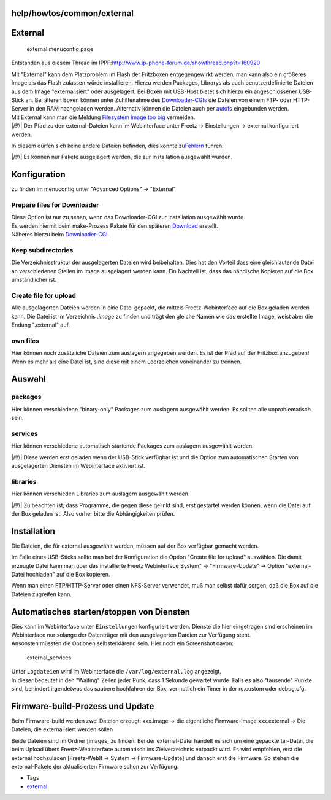 help/howtos/common/external
===========================
.. _External:

External
========

.. figure:: /screenshots/118.jpg
   :alt: external menuconfig page

   external menuconfig page

Entstanden aus diesem Thread im IPPF:
`​http://www.ip-phone-forum.de/showthread.php?t=160920 <http://www.ip-phone-forum.de/showthread.php?t=160920>`__

| Mit "External" kann dem Platzproblem im Flash der Fritzboxen
  entgegengewirkt werden, man kann also ein größeres Image als das Flash
  zulassen würde installieren. Hierzu werden Packages, Librarys als auch
  benutzerdefinierte Dateien aus dem Image "externalisiert" oder
  ausgelagert. Bei Boxen mit USB-Host bietet sich hierzu ein
  angeschlossener USB-Stick an. Bei älteren Boxen können unter
  Zuhilfenahme des
  `Downloader-CGIs <../../../packages/downloader.html>`__ die Dateien
  von einem FTP- oder HTTP-Server in den RAM nachgeladen werden.
  Alternativ können die Dateien auch per
  `autofs <../../../packages/autofs.html>`__ eingebunden werden.
| Mit External kann man die Meldung `Filesystem image too
  big <../../../FAQ.html#Filesystemimagetoobig>`__ vermeiden.

| |/!\\| Der Pfad zu den external-Dateien kann im Webinterface unter
  Freetz → Einstellungen → external konfiguriert werden.

In diesem dürfen sich keine andere Dateien befinden, dies könnte zu
`​Fehlern <http://www.ip-phone-forum.de/showthread.php?p=1469406#post1469406>`__
führen.

| |/!\\| Es können nur Pakete ausgelagert werden, die zur Installation
  ausgewählt wurden.

.. _Konfiguration:

Konfiguration
=============

zu finden im menuconfig unter "Advanced Options" → "External"

.. _PreparefilesforDownloader:

Prepare files for Downloader
~~~~~~~~~~~~~~~~~~~~~~~~~~~~

| Diese Option ist nur zu sehen, wenn das Downloader-CGI zur
  Installation ausgewählt wurde.
| Es werden hiermit beim make-Prozess Pakete für den späteren
  `Download <../../../Download.html>`__ erstellt.
| Näheres hierzu beim
  `Downloader-CGI <../../../packages/downloader.html>`__.

.. _Keepsubdirectories:

Keep subdirectories
~~~~~~~~~~~~~~~~~~~

Die Verzeichnisstruktur der ausgelagerten Dateien wird beibehalten. Dies
hat den Vorteil dass eine gleichlautende Datei an verschiedenen Stellen
im Image ausgelagert werden kann. Ein Nachteil ist, dass das händische
Kopieren auf die Box umständlicher ist.

.. _Createfileforupload:

Create file for upload
~~~~~~~~~~~~~~~~~~~~~~

Alle ausgelagerten Dateien werden in eine Datei gepackt, die mittels
Freetz-Webinterface auf die Box geladen werden kann. Die Datei ist im
Verzeichnis .\ *image* zu finden und trägt den gleiche Namen wie das
erstellte Image, weist aber die Endung ".external" auf.

.. _ownfiles:

own files
~~~~~~~~~

Hier können noch zusätzliche Dateien zum auslagern angegeben werden. Es
ist der Pfad auf der Fritzbox anzugeben! Wenn es mehr als eine Datei
ist, sind diese mit einem Leerzeichen voneinander zu trennen.

.. _Auswahl:

Auswahl
=======

packages
~~~~~~~~

Hier können verschiedene "binary-only" Packages zum auslagern ausgewählt
werden. Es sollten alle unproblematisch sein.

services
~~~~~~~~

Hier können verschiedene automatisch startende Packages zum auslagern
ausgewählt werden.

|/!\\| Diese werden erst geladen wenn der USB-Stick verfügbar ist und
die Option zum automatischen Starten von ausgelagerten Diensten im
Webinterface aktiviert ist.

libraries
~~~~~~~~~

Hier können verschieden Libraries zum auslagern ausgewählt werden.

|/!\\| Zu beachten ist, dass Programme, die gegen diese gelinkt sind,
erst gestartet werden können, wenn die Datei auf der Box geladen ist.
Also vorher bitte die Abhängigkeiten prüfen.

.. _Installation:

Installation
============

Die Dateien, die für external ausgewählt wurden, müssen auf der Box
verfügbar gemacht werden.

Im Falle eines USB-Sticks sollte man bei der Konfiguration die Option
"Create file for upload" auswählen. Die damit erzeugte Datei kann man
über das installierte Freetz Webinterface System" → "Firmware-Update" →
Option "external-Datei hochladen" auf die Box kopieren.

Wenn man einen FTP/HTTP-Server oder einen NFS-Server verwendet, muß man
selbst dafür sorgen, daß die Box auf die Dateien zugreifen kann.

.. _AutomatischesstartenstoppenvonDiensten:

Automatisches starten/stoppen von Diensten
==========================================

| Dies kann im Webinterface unter ``Einstellungen`` konfiguriert werden.
  Dienste die hier eingetragen sind erscheinen im Webinterface nur
  solange der Datenträger mit den ausgelagerten Dateien zur Verfügung
  steht.
| Ansonsten müssten die Optionen selbsterklärend sein. Hier noch ein
  Screenshot davon:

.. figure:: /screenshots/175.jpg
   :alt: external_services

   external_services

| Unter ``Logdateien`` wird im Webinterface die
  ``/var/log/external.log`` angezeigt.
| In dieser bedeutet in den "Waiting" Zeilen jeder Punk, dass 1 Sekunde
  gewartet wurde. Falls es also "tausende" Punkte sind, behindert
  irgendetwas das saubere hochfahren der Box, vermutlich ein Timer in
  der rc.custom oder debug.cfg.

.. _Firmware-build-ProzessundUpdate:

Firmware-build-Prozess und Update
=================================

Beim Firmware-build werden zwei Dateien erzeugt: xxx.image → die
eigentliche Firmware-Image xxx.external → Die Dateien, die
externalisiert werden sollen

Beide Dateien sind im Ordner [images] zu finden. Bei der external-Datei
handelt es sich um eine gepackte tar-Datei, die beim Upload übers
Freetz-Webinterface automatisch ins Zielverzeichnis entpackt wird. Es
wird empfohlen, erst die external hochzuladen [Freetz-WebIf → System →
Firmware-Update] und danach erst die Firmware. So stehen die
external-Pakete der aktualisierten Firmware schon zur Verfügung.

-  Tags
-  `external </tags/external>`__

.. |/!\\| image:: ../../../../chrome/wikiextras-icons-16/exclamation.png

